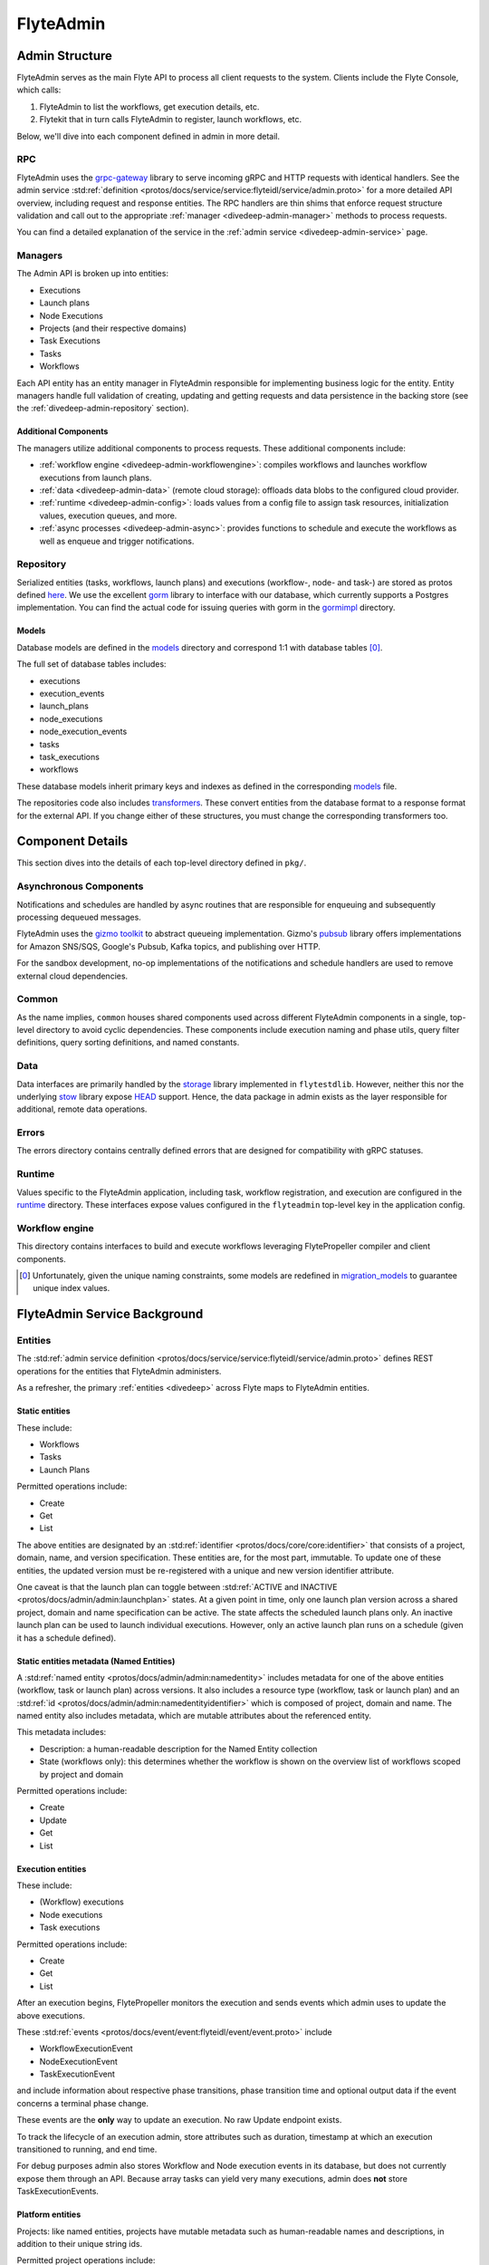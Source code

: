 .. _divedeep-admin:

###########
FlyteAdmin
###########

Admin Structure
===============

FlyteAdmin serves as the main Flyte API to process all client requests to the system. Clients include the Flyte Console, which calls:

1. FlyteAdmin to list the workflows, get execution details, etc.
2. Flytekit that in turn calls FlyteAdmin to register, launch workflows, etc.

Below, we'll dive into each component defined in admin in more detail.


RPC
---

FlyteAdmin uses the `grpc-gateway <https://github.com/grpc-ecosystem/grpc-gateway>`__ library to serve incoming gRPC and HTTP requests with identical handlers.
See the admin service :std:ref:`definition <protos/docs/service/service:flyteidl/service/admin.proto>` for a more detailed API overview, including request and response entities. 
The RPC handlers are thin shims that enforce request structure validation and call out to the appropriate :ref:`manager <divedeep-admin-manager>` methods to process requests.

You can find a detailed explanation of the service in the :ref:`admin service <divedeep-admin-service>` page.

.. _divedeep-admin-manager:

Managers
--------

The Admin API is broken up into entities:

- Executions
- Launch plans
- Node Executions
- Projects (and their respective domains)
- Task Executions
- Tasks
- Workflows

Each API entity has an entity manager in FlyteAdmin responsible for implementing business logic for the entity.
Entity managers handle full validation of creating, updating and getting requests and
data persistence in the backing store (see the :ref:`divedeep-admin-repository` section).


Additional Components
+++++++++++++++++++++

The managers utilize additional components to process requests. These additional components include:

- :ref:`workflow engine <divedeep-admin-workflowengine>`: compiles workflows and launches workflow executions from launch plans.
- :ref:`data <divedeep-admin-data>` (remote cloud storage): offloads data blobs to the configured cloud provider.
- :ref:`runtime <divedeep-admin-config>`: loads values from a config file to assign task resources, initialization values, execution queues, and more.
- :ref:`async processes <divedeep-admin-async>`: provides functions to schedule and execute the workflows as well as enqueue and trigger notifications.

.. _divedeep-admin-repository:

Repository
----------
Serialized entities (tasks, workflows, launch plans) and executions (workflow-, node- and task-) are stored as protos defined
`here <admin>`__.
We use the excellent `gorm <https://gorm.io/docs/index.html>`__ library to interface with our database, which currently supports a Postgres
implementation.  You can find the actual code for issuing queries with gorm in the
`gormimpl <https://github.com/flyteorg/flyteadmin/blob/master/pkg/repositories/gormimpl>`__ directory.

Models
++++++
Database models are defined in the `models <https://github.com/flyteorg/flyteadmin/blob/master/pkg/repositories/models>`__ directory and correspond 1:1 with database tables [0]_.

The full set of database tables includes:

- executions
- execution_events
- launch_plans
- node_executions
- node_execution_events
- tasks
- task_executions
- workflows

These database models inherit primary keys and indexes as defined in the corresponding `models <https://github.com/flyteorg/flyteadmin/blob/master/pkg/repositories/models>`__ file.

The repositories code also includes `transformers <https://github.com/flyteorg/flyteadmin/blob/master/pkg/repositories/transformers>`__.
These convert entities from the database format to a response format for the external API.
If you change either of these structures, you must change the corresponding transformers too.


.. _divedeep-admin-async:

Component Details
=================

This section dives into the details of each top-level directory defined in ``pkg/``.

Asynchronous Components
-----------------------

Notifications and schedules are handled by async routines that are responsible for enqueuing and subsequently processing dequeued messages.

FlyteAdmin uses the `gizmo toolkit <https://github.com/nytimes/gizmo>`__ to abstract queueing implementation. Gizmo's
`pubsub <https://github.com/nytimes/gizmo#pubsub>`__ library offers implementations for Amazon SNS/SQS, Google's Pubsub, Kafka topics, and publishing over HTTP.

For the sandbox development, no-op implementations of the notifications and schedule handlers are used to remove external cloud dependencies.


Common
------

As the name implies, ``common`` houses shared components used across different FlyteAdmin components in a single, top-level directory to avoid cyclic dependencies. These components include execution naming and phase utils, query filter definitions, query sorting definitions, and named constants.

.. _divedeep-admin-data:

Data
----

Data interfaces are primarily handled by the `storage <https://github.com/flyteorg/flytestdlib>`__ library implemented in ``flytestdlib``. However, neither this nor the underlying `stow <https://github.com/graymeta/stow>`__ library expose `HEAD <https://developer.mozilla.org/en-US/docs/Web/HTTP/Methods/HEAD>`__ support. Hence, the data package in admin exists as the layer responsible for additional, remote data operations.

Errors
------

The errors directory contains centrally defined errors that are designed for compatibility with gRPC statuses.

.. _divedeep-admin-config:

Runtime
-------
Values specific to the FlyteAdmin application, including task, workflow registration, and execution are configured in the `runtime <admin/pkg/runtime>`__ directory. These interfaces expose values configured in the ``flyteadmin`` top-level key in the application config.

.. _divedeep-admin-workflowengine:

Workflow engine
----------------

This directory contains interfaces to build and execute workflows leveraging FlytePropeller compiler and client components.

.. [0] Unfortunately, given the unique naming constraints, some models are redefined in `migration_models <https://github.com/flyteorg/flyteadmin/blob/master/pkg/repositories/config/migration_models.go>`__ to guarantee unique index values.

.. _divedeep-admin-service:


FlyteAdmin Service Background
=============================

Entities
---------

The :std:ref:`admin service definition <protos/docs/service/service:flyteidl/service/admin.proto>` defines REST operations for the entities that
FlyteAdmin administers.

As a refresher, the primary :ref:`entities <divedeep>` across Flyte maps to FlyteAdmin entities.

Static entities
+++++++++++++++

These include:

- Workflows
- Tasks
- Launch Plans

Permitted operations include:

- Create
- Get
- List

The above entities are designated by an :std:ref:`identifier <protos/docs/core/core:identifier>`
that consists of a project, domain, name, and version specification. These entities are, for the most part, immutable. To update one of these entities, the updated
version must be re-registered with a unique and new version identifier attribute.

One caveat is that the launch plan can toggle between :std:ref:`ACTIVE and INACTIVE <protos/docs/admin/admin:launchplan>` states.
At a given point in time, only one launch plan version across a shared project, domain and name specification can be active. The state affects the scheduled launch plans only.
An inactive launch plan can be used to launch individual executions. However, only an active launch plan runs on a schedule (given it has a schedule defined).


Static entities metadata (Named Entities)
+++++++++++++++++++++++++++++++++++++++++

A :std:ref:`named entity <protos/docs/admin/admin:namedentity>` includes metadata for one of the above entities
(workflow, task or launch plan) across versions. It also includes a resource type (workflow, task or launch plan) and an
:std:ref:`id <protos/docs/admin/admin:namedentityidentifier>` which is composed of project, domain and name.
The named entity also includes metadata, which are mutable attributes about the referenced entity.

This metadata includes:

- Description: a human-readable description for the Named Entity collection
- State (workflows only): this determines whether the workflow is shown on the overview list of workflows scoped by project and domain

Permitted operations include:

- Create
- Update
- Get
- List


Execution entities
++++++++++++++++++

These include:

- (Workflow) executions
- Node executions
- Task executions

Permitted operations include:

- Create
- Get
- List

After an execution begins, FlytePropeller monitors the execution and sends events which admin uses to update the above executions. 

These :std:ref:`events <protos/docs/event/event:flyteidl/event/event.proto>` include

- WorkflowExecutionEvent
- NodeExecutionEvent
- TaskExecutionEvent

and include information about respective phase transitions, phase transition time and optional output data if the event concerns a terminal phase change.

These events are the **only** way to update an execution. No raw Update endpoint exists.

To track the lifecycle of an execution admin, store attributes such as duration, timestamp at which an execution transitioned to running, and end time.

For debug purposes admin also stores Workflow and Node execution events in its database, but does not currently expose them through an API. Because array tasks can yield very many executions,
admin does **not** store TaskExecutionEvents.


Platform entities
+++++++++++++++++
Projects: like named entities, projects have mutable metadata such as human-readable names and descriptions, in addition to their unique string ids.

Permitted project operations include:

- Register
- List

.. _divedeep-admin-matchable-resources:

Matchable resources
+++++++++++++++++++

A thorough background on :ref:`matchable resources <deployment-cluster-config-general>` explains
their purpose and application logic. As a summary, these are used to override system level defaults for Kubernetes cluster
resource management, default execution values, and more across different levels of specificity.

These entities consist of:

- ProjectDomainAttributes
- WorkflowAttributes

``ProjectDomainAttributes`` configure customizable overrides at the project and domain level, and ``WorkflowAttributes`` configure customizable overrides at the project, domain and workflow level.

Permitted attribute operations include:

- Update (implicitly creates if there is no existing override)
- Get
- Delete


Defaults
--------

Task resource defaults
++++++++++++++++++++++

User-facing documentation on configuring task resource requests and limits can be found in :std:ref:`cookbook:customizing task resources`.

As a system administrator you may want to define default task resource requests and limits across your Flyte deployment.
This can be done through the :std:ref:`flyteadmin config <deployment/cluster_config/flyteadmin_config:section: task_resources>`.

**Default** values get injected as the task requests and limits when a task definition omits a specific resource.
**Limit** values are only used as validation. Neither a task request nor limit can exceed the limit for a resource type.


Using the Admin Service
-----------------------

Adding request filters	
++++++++++++++++++++++	

We use `gRPC Gateway <https://github.com/grpc-ecosystem/grpc-gateway>`_ to reverse proxy HTTP requests into gRPC.	
While this allows for a single implementation for both HTTP and gRPC, an important limitation is that fields mapped to the path pattern cannot be	
repeated and must have a primitive (non-message) type. Unfortunately this means that repeated string filters cannot use a proper protobuf message. Instead, they use	
the internal syntax shown below::	

 func(field,value) or func(field, value)	

For example, multiple filters would be appended to an http request like::	

 ?filters=ne(version, TheWorst)+eq(workflow.name, workflow)	

Timestamp fields use the ``RFC3339Nano`` spec (e.g., "2006-01-02T15:04:05.999999999Z07:00")	

The fully supported set of filter functions are	

- contains	
- gt (greater than)	
- gte (greter than or equal to)	
- lt (less than)	
- lte (less than or equal to)	
- eq (equal)	
- ne (not equal)	
- value_in (for repeated sets of values)	

"value_in" is a special case where multiple values are passed to the filter expression. For example::	

 value_in(phase, RUNNING;SUCCEEDED;FAILED)	

.. note::
   If you're issuing your requests over http(s), be sure to URL encode the ";" semicolon using ``%3B`` like so: ``value_in(phase, RUNNING%3BSUCCEEDED%3BFAILED)``

Filterable fields vary based on entity types:	

- Task	

  - project	
  - domain	
  - name	
  - version	
  - created_at	
  
- Workflow	

  - project	
  - domain	
  - name	
  - version	
  - created_at
  
- Launch plans	

  - project	
  - domain	
  - name	
  - version	
  - created_at	
  - updated_at	
  - workflows.{any workflow field above} (for example: workflow.domain)	
  - state (you must use the integer enum, e.g., 1)	
     - States are defined in :std:ref:`launchplanstate <protos/docs/admin/admin:launchplanstate>`.
     
- Named Entity Metadata

  - state (you must use the integer enum, e.g., 1)	
     - States are defined in :std:ref:`namedentitystate <protos/docs/admin/admin:namedentitystate>`.
     
- Executions (Workflow executions)	

  - project	
  - domain	
  - name	
  - workflow.{any workflow field above} (for example: workflow.domain)	
  - launch_plan.{any launch plan field above} (for example: launch_plan.name)	
  - phase (you must use the upper-cased string name, e.g., ``RUNNING``)	
     - Phases are defined in :std:ref:`workflowexecution.phase <protos/docs/core/core:workflowexecution.phase>`.
  - execution_created_at	
  - execution_updated_at	
  - duration (in seconds)	
  - mode (you must use the integer enum e.g., 1)	
     - Modes are defined in :std:ref:`executionmode <protos/docs/admin/admin:executionmetadata.executionmode>`.
  - user (authenticated user or role from flytekit config)

- Node Executions	

  - node_id	
  - execution.{any execution field above} (for example: execution.domain)	
  - phase (you must use the upper-cased string name e.g., ``QUEUED``)	
     - Phases are defined in :std:ref:`nodeexecution.phase <protos/docs/core/core:nodeexecution.phase>`.
  - started_at	
  - node_execution_created_at	
  - node_execution_updated_at	
  - duration (in seconds)
  
- Task Executions	

  - retry_attempt	
  - task.{any task field above} (for example: task.version)	
  - execution.{any execution field above} (for example: execution.domain)	
  - node_execution.{any node execution field above} (for example: node_execution.phase)	
  - phase (you must use the upper-cased string name e.g., ``SUCCEEDED``)	
     - Phases are defined in :std:ref:`taskexecution.phase <protos/docs/core/core:taskexecution.phase>`.
  - started_at	
  - task_execution_created_at	
  - task_execution_updated_at	
  - duration (in seconds)	

Putting It All Together	
-----------------------	

If you wish to query specific executions that were launched using a specific launch plan for a workflow with specific attributes, you coul something like:

::	

   gte(duration, 100)+value_in(phase,RUNNING;SUCCEEDED;FAILED)+eq(lauch_plan.project, foo)	
   +eq(launch_plan.domain, bar)+eq(launch_plan.name, baz)	
   +eq(launch_plan.version, 1234)	
   +lte(workflow.created_at,2018-11-29T17:34:05.000000000Z07:00)	
   	
   	

Adding sorting to requests	
++++++++++++++++++++++++++	

Only a subset of fields are supported for sorting list queries. The explicit list is shown below:	

- ListTasks	

  - project	
  - domain	
  - name	
  - version	
  - created_at
  
- ListTaskIds	

  - project	
  - domain	
  
- ListWorkflows	

  - project	
  - domain	
  - name	
  - version	
  - created_at	
  
- ListWorkflowIds	

  - project	
  - domain	
  
- ListLaunchPlans	

  - project	
  - domain	
  - name	
  - version	
  - created_at	
  - updated_at	
  - state (you must use the integer enum e.g., 1)	
     - States are defined in :std:ref:`launchplanstate <protos/docs/admin/admin:launchplanstate>`.
     
- ListWorkflowIds	

  - project	
  - domain	
  
- ListExecutions	

  - project	
  - domain	
  - name	
  - phase (you must use the upper-cased string name e.g., ``RUNNING``)	
     - Phases are defined in :std:ref:`workflowexecution.phase <protos/docs/core/core:workflowexecution.phase>`.
  - execution_created_at	
  - execution_updated_at	
  - duration (in seconds)	
  - mode (you must use the integer enum e.g., 1)	
     - Modes are defined :std:ref:`execution.proto <protos/docs/admin/admin:executionmetadata.executionmode>`.
     
- ListNodeExecutions	

  - node_id	
  - retry_attempt	
  - phase (you must use the upper-cased string name e.g., ``QUEUED``)	
     - Phases are defined in :std:ref:`nodeexecution.phase <protos/docs/core/core:nodeexecution.phase>`.
  - started_at	
  - node_execution_created_at	
  - node_execution_updated_at	
  - duration (in seconds)	
  
- ListTaskExecutions	

  - retry_attempt	
  - phase (you must use the upper-cased string name e.g., ``SUCCEEDED``)	
     - Phases are defined in :std:ref:`taskexecution.phase <protos/docs/core/core:taskexecution.phase>`.
  - started_at	
  - task_execution_created_at	
  - task_execution_updated_at	
  - duration (in seconds)	

Sorting syntax	
--------------	

Adding sorting to a request requires specifying the ``key``, e.g., the attribute you wish to sort on. Sorting can also optionally specify the direction (one of ``ASCENDING`` or ``DESCENDING``) where ``DESCENDING`` is the default.	

Example sorting HTTP parameter:	

::	

   sort_by.key=created_at&sort_by.direction=DESCENDING	
   	
Alternatively, since ``DESCENDING`` is the default sorting direction, the above could be written as	

::	

   sort_by.key=created_at

